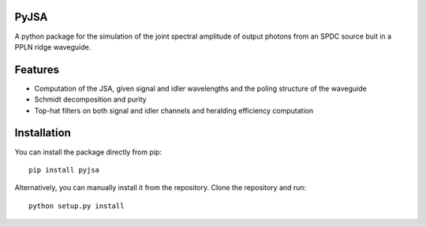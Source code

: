 PyJSA
=====
A python package for the simulation of the joint spectral amplitude of output photons from an SPDC source buit in a PPLN ridge waveguide.

Features
========
- Computation of the JSA, given signal and idler wavelengths and the poling structure of the waveguide
- Schmidt decomposition and purity
- Top-hat filters on both signal and idler channels and heralding efficiency computation

Installation
===========
You can install the package directly from pip:
::
  pip install pyjsa

Alternatively, you can manually install it from the repository. Clone the repository and run:
::
  python setup.py install
